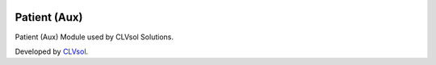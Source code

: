 .. image:: https://img.shields.io/badge/licence-AGPL--3-blue.svg
   :target: http://www.gnu.org/licenses/agpl-3.0-standalone.html
   :alt: License: AGPL-3

=============
Patient (Aux)
=============

Patient (Aux) Module used by CLVsol Solutions.

Developed by `CLVsol <https://github.com/CLVsol>`_.

